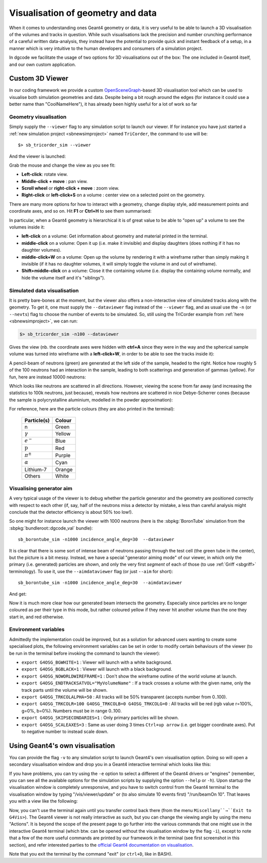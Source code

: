 .. _sb3dvis:

Visualisation of geometry and data
==================================

When it comes to understanding ones Geant4 geometry or data, it is very useful
to be able to launch a 3D visualisation of the volumes and tracks in
question. While such visualisations lack the precision and number crunching
performance of a careful written data-analysis, they instead have the potential
to provide quick and instant feedback of a setup, in a manner which is very
intuitive to the human developers and consumers of a simulation project.

In dgcode we facilitate the usage of two options for 3D visualisations out of
the box: The one included in Geant4 itself, and our own custom application.

Custom 3D Viewer
----------------

In our coding framework we provide a custom `OpenSceneGraph
<https://www.openscenegraph.com/>`_-based 3D visualisation tool which can be
used to visualise both simulation geometries and data. Despite being a bit rough
around the edges (for instance it could use a better name than "CoolNameHere"),
it has already been highly useful for a lot of work so far

Geometry visualisation
^^^^^^^^^^^^^^^^^^^^^^

Simply supply the ``--viewer`` flag to any simulation script to launch our
viewer. If for instance you have just started a :ref:`new simulation project
<sbnewsimproject>` named ``TriCorder``, the command to use will be::

  $> sb_tricorder_sim --viewer

And the viewer is launched:

|image1|

Grab the mouse and change the view as you see fit:

* **Left-click**: rotate view.
* **Middle-click + move** : pan view.
* **Scroll wheel** or **right-click + move** : zoom view.
* **Right-click** or **left-click+S** on a volume : center view on a selected
  point on the geometry.

|image2|

There are many more options for how to interact with a geometry, change display
style, add measurement points and coordinate axes, and so on. Hit **F1** or
**Ctrl+H** to see them summarised:

|image3|

In particular, when a Geant4 geometry is hierarchical it is of great value to be
able to "open up" a volume to see the volumes inside it:

* **left-click** on a volume: Get information about geometry and material
  printed in the terminal.
* **middle-click** on a volume: Open it up (i.e. make it invisible) and display
  daughters (does nothing if it has no daughter volumes).
* **middle-click+W** on a volume: Open up the volume by rendering it with a
  wireframe rather than simply making it invisible (if it has no daughter
  volumes, it will simply toggle the volume in and out of wireframe).
* **Shift+middle-click** on a volume: Close it the containing volume
  (i.e. display the containing volume normally, and hide the volume itself and
  it's "siblings").

|image4|

Simulated data visualisation
^^^^^^^^^^^^^^^^^^^^^^^^^^^^

It is pretty bare-bones at the moment, but the viewer also offers a
non-interactive view of simulated tracks along with the geometry. To get it, one
must supply the ``--dataviewer`` flag instead of the ``--viewer`` flag, and as
usual use the ``-n`` (or ``--nevts``) flag to choose the number of events to be
simulated. So, still using the TriCorder example from :ref:`here
<sbnewsimproject>`, we can run:

.. code-block:: sh

  $> sb_tricorder_sim -n100 --dataviewer

Gives the view (nb. the coordinate axes were hidden with **ctrl+A** since they
were in the way and the spherical sample volume was turned into wireframe with a
**left-click+W**, in order to be able to see the tracks inside it):

|image5|


A pencil-beam of neutrons (green) are generated at the left side of the sample,
headed to the right. Notice how roughly 5 of the 100 neutrons had an interaction
in the sample, leading to both scatterings and generation of gammas
(yellow). For fun, here are instead 10000 neutrons:

|image6|

Which looks like neutrons are scattered in all directions. However, viewing the
scene from far away (and increasing the statistics to 100k neutrons, just
because), reveals how neutrons are scattered in nice Debye-Scherrer cones
(because the sample is polycrystalline aluminium, modelled in the powder
approximation):

|image7|


For reference, here are the particle colours (they are also printed in the
terminal):

  .. list-table::
     :header-rows: 1

     * - Particle(s)
       - Colour
     * - n
       - Green
     * - :math:`\gamma`
       - Yellow
     * - :math:`e^-`
       - Blue
     * - :math:`\mathrm{p}`
       - Red
     * - :math:`\pi^\pm`
       - Purple
     * - :math:`\alpha`
       - Cyan
     * - Lithium-7
       - Orange
     * - Others
       - White

.. _sbaimdataviewer:

Visualising generator aim
^^^^^^^^^^^^^^^^^^^^^^^^^

A very typical usage of the viewer is to debug whether the particle generator
and the geometry are positioned correctly with respect to each other (if, say,
half of the neutrons miss a detector by mistake, a less than careful analysis
might conclude that the detector efficiency is about 50% too low!).

So one might for instance launch the viewer with 1000 neutrons (here is the
:sbpkg:`BoronTube` simulation from the :sbpkg:`bundleroot::dgcode_val` bundle)::

  sb_borontube_sim -n1000 incidence_angle_deg=30  --dataviewer

|image_borontube_dataviewer|

It is clear that there is some sort of intense beam of neutrons passing through
the test cell (the green tube in the center), but the picture is a bit
messy. Instead, we have a special "generator aiming mode" of our viewer, in
which only the primary (i.e. generated) particles are shown, and only the very
first *segment* of each of those (to use :ref:`Griff <sbgriff>` terminology). To
use it, use the ``--aimdataviewer`` flag (or just ``--aim`` for short)::

  sb_borontube_sim -n1000 incidence_angle_deg=30  --aimdataviewer

And get:

|image_borontube_aimdataviewer|

Now it is much more clear how our generated beam intersects the
geometry. Especially since particles are no longer coloured as per their type in
this mode, but rather coloured yellow if they never hit another volume than the
one they start in, and red otherwise.

Environment variables
^^^^^^^^^^^^^^^^^^^^^

Admittedly the implementation could be improved, but as a solution for advanced
users wanting to create some specialised plots, the following environment
variables can be set in order to modify certain behaviours of the viewer (to be
run in the terminal before invoking the command to launch the viewer):

* ``export G4OSG_BGWHITE=1`` : Viewer will launch with a white background.
* ``export G4OSG_BGBLACK=1`` : Viewer will launch with a black background.
* ``export G4OSG_NOWORLDWIREFRAME=1`` : Don't show the wireframe outline of the
  world volume at launch.
* ``export G4OSG_ENDTRACKSATVOL="MyVolumeName"`` : If a track crosses a volume
  with the given name, only the track parts until the volume will be shown.
* ``export G4OSG_TRKCOLALPHA=50`` : All tracks will be 50% transparent (accepts
  number from 0..100).
* ``export G4OSG_TRKCOLR=100 G4OSG_TRKCOLB=0 G4OSG_TRKCOLG=0`` : All tracks will
  be red (rgb value r=100%, g=0%, b=0%). Numbers must be in range 0..100.
* ``export G4OSG_SKIPSECONDARIES=1`` : Only primary particles will be shown.
* ``export G4OSG_SCALEAXES=3`` : Same as user doing 3 times ``Ctrl+up arrow``
  (i.e. get bigger coordinate axes). Put to negative number to instead scale
  down.


Using Geant4's own visualisation
--------------------------------

You can provide the flag ``-v`` to any simulation script to launch Geant4's own
visualisation option. Doing so will open a secondary visualisation window and
drop you in a Geant4 interactive terminal which looks like this:

|image10|

If you have problems, you can try using the ``-e`` option to select a different
of the Geant4 drivers or "engines" (remember, you can see all the available
options for the simulation scripts by supplying the option ``--help`` or
``-h``). Upon startup the visualisation window is completely unresponsive, and
you have to switch control from the Geant4 terminal to the visualisation window
by typing "/vis/viewer/update" or (to also simulate 10 events first)
"/run/beamOn 10". That leaves you with a view like the following:

|image11|

Now, you can't use the terminal again until you transfer control back there
(from the menu ``Miscellany``→``Exit to G4Vis>``). The Geant4 viewer is not
really interactive as such, but you can change the viewing angle by using the
menu "Actions". It is beyond the scope of the present page to go further into
the various commands that one might use in the interactive Geant4 terminal
(which btw. can be opened without the visualisation window by the flag ``-i``),
except to note that a few of the more useful commands are printed by our
framework in the terminal (see first screenshot in this section), and refer
interested parties to the `official Geant4 documentation on visualisation
<https://geant4-userdoc.web.cern.ch/UsersGuides/ForApplicationDeveloper/html/GettingStarted/visualization.html>`_.

Note that you exit the terminal by the command "exit" (or ``ctrl+D``, like in BASH).


.. |image1| image:: images/coolnamehere_1.png
   :height: 400px
.. |image2| image:: images/coolnamehere_2.png
   :height: 400px
.. |image3| image:: images/coolnamehere_3.png
   :height: 400px
.. |image4| image:: images/coolnamehere_4.png
   :height: 400px
.. |image5| image:: images/coolnamehere_5.png
   :height: 400px
.. |image6| image:: images/dgviewer_skeleton_10k_sample.png
   :height: 400px
.. |image7| image:: images/dgviewer_skeleton_100k_neutrons.png
.. |image_borontube_dataviewer| image:: images/coolnamehere_aim1.png
   :height: 400px
.. |image_borontube_aimdataviewer| image:: images/coolnamehere_aim2.png
   :height: 400px
.. |image10| image:: images/g4_viewer1.png
   :height: 250px
.. |image11| image:: images/g4_viewer2.png
   :height: 250px

